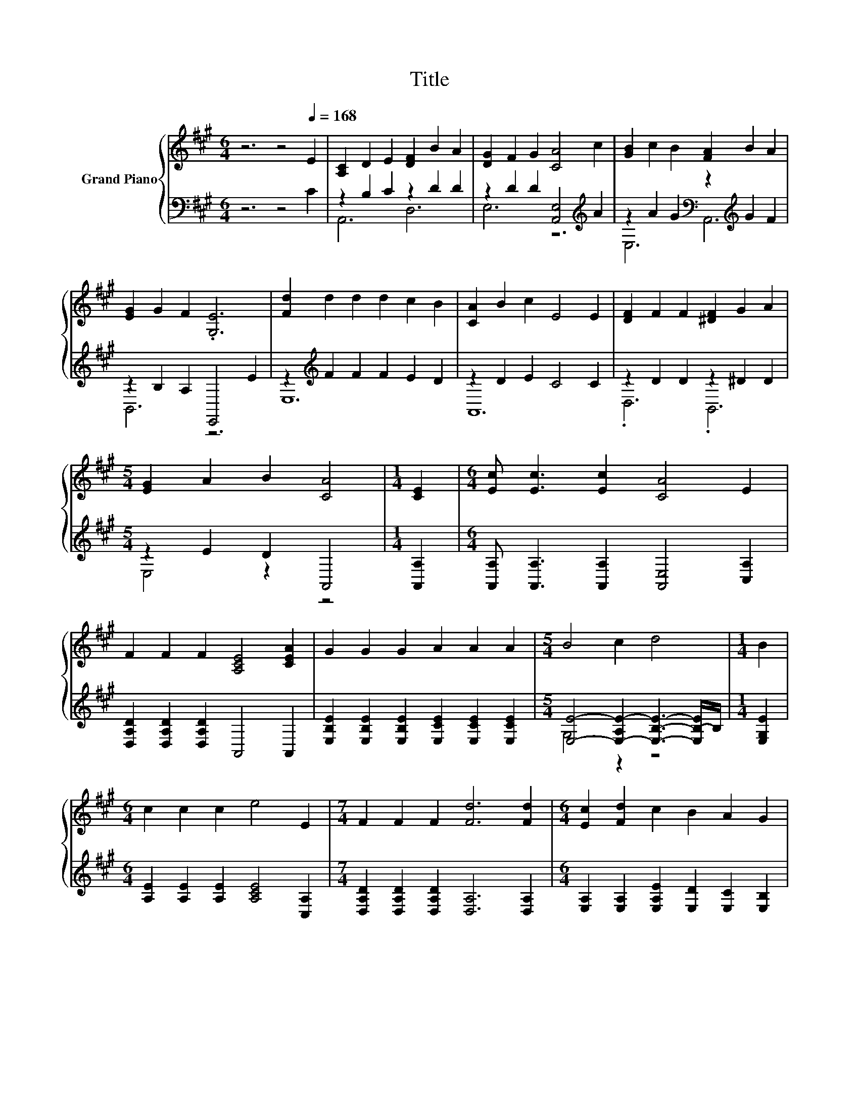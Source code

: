 X:1
T:Title
%%score { 1 | ( 2 3 ) }
L:1/8
M:6/4
K:A
V:1 treble nm="Grand Piano"
V:2 bass 
V:3 bass 
V:1
 z6 z4[Q:1/4=168] E2 | [A,C]2 D2 E2 [DF]2 B2 A2 | [DG]2 F2 G2 [CA]4 c2 | [GB]2 c2 B2 [FA]2 B2 A2 | %4
 [EG]2 G2 F2 .[G,E]6 | [Fd]2 d2 d2 d2 c2 B2 | [CA]2 B2 c2 E4 E2 | [DF]2 F2 F2 [^DF]2 G2 A2 | %8
[M:5/4] [EG]2 A2 B2 [CA]4 |[M:1/4] [CE]2 |[M:6/4] [Ec] [Ec]3 [Ec]2 [CA]4 E2 | %11
 F2 F2 F2 [A,CE]4 [CEA]2 | G2 G2 G2 A2 A2 A2 |[M:5/4] B4 c2 d4 |[M:1/4] B2 | %15
[M:6/4] c2 c2 c2 e4 E2 |[M:7/4] F2 F2 F2 [Fd]6 [Fd]2 |[M:6/4] [Ec]2 [Fd]2 c2 B2 A2 G2 | %18
[M:5/4] [CA]2- [CA]2- [CA]6 |] %19
V:2
 z6 z4 C2 | z2 B,2 C2 z2 D2 D2 | z2 D2 D2 [A,,E,]4[K:treble] A2 | %3
 z2 A2 G2[K:bass] z2[K:treble] G2 F2 | z2 B,2 A,2 E,,4 E2 | z2[K:treble] F2 F2 F2 E2 D2 | %6
 z2 D2 E2 C4 C2 | z2 D2 D2 z2 ^D2 D2 |[M:5/4] z2 E2 D2 A,,4 |[M:1/4] [A,,A,]2 | %10
[M:6/4] [A,,A,] [A,,A,]3 [A,,A,]2 [A,,E,]4 [C,A,]2 | [D,A,D]2 [D,A,D]2 [D,A,D]2 A,,4 A,,2 | %12
 [E,B,E]2 [E,B,E]2 [E,B,E]2 [E,CE]2 [E,CE]2 [E,CE]2 | %13
[M:5/4] [E,E]4- [E,-A,E-]2 [E,B,E]3- [E,B,-E]/B,/ |[M:1/4] [E,G,E]2 | %15
[M:6/4] [A,E]2 [A,E]2 [A,E]2 [A,CE]4 [C,A,]2 |[M:7/4] [D,A,D]2 [D,A,D]2 [D,A,D]2 [D,A,]6 [D,A,]2 | %17
[M:6/4] [E,A,]2 [E,A,]2 [E,A,E]2 [E,D]2 [E,C]2 [E,B,]2 |[M:5/4] [A,,E,]2- [A,,E,]2- [A,,E,]6 |] %19
V:3
 x12 | A,,6 D,6 | E,6 z6[K:treble] | E,6[K:bass] A,,6[K:treble] | B,,6 z6 | E,12[K:treble] | %6
 A,,12 | .D,6 .B,,6 |[M:5/4] E,4 z2 z4 |[M:1/4] x2 |[M:6/4] x12 | x12 | x12 |[M:5/4] G,4 z2 z4 | %14
[M:1/4] x2 |[M:6/4] x12 |[M:7/4] x14 |[M:6/4] x12 |[M:5/4] x10 |] %19

